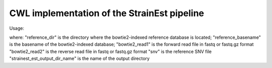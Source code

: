 CWL implementation of the StrainEst pipeline
============================================

Usage:

.. code-block:: sh
    cwltool ~/path-to-workflow/strainest.cwl --reference_dir reference_dir \
    --reference_basename reference_basename \
    --bowtie2_read1 bowtie2_read1 \
    --bowtie2_read2 bowtie2_read2 \
    ---snv snv  \
    --strainest_est_output_dir_name strainest_est_output_dir_name

where:
"reference_dir" is the directory where the bowtie2-indexed reference database is located;
"reference_basename" is the basename of the bowtie2-indexed database;
"bowtie2_read1" is the forward read file in fastq or fastq.gz format
"bowtie2_read2" is the reverse read file in fastq or fastq.gz format
"snv" is the reference SNV file
"strainest_est_output_dir_name" is the name of the output directory

